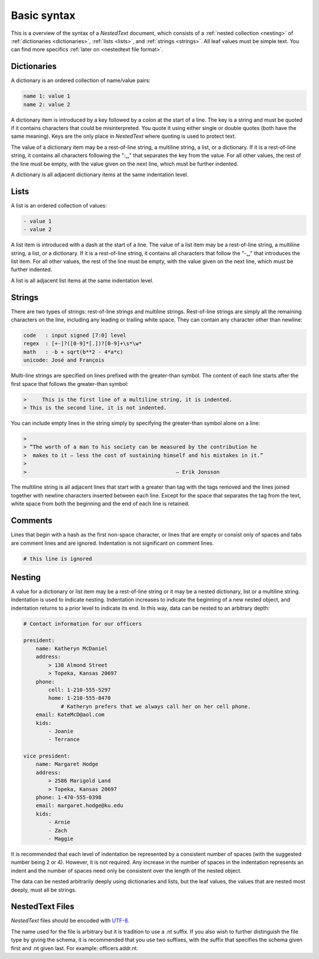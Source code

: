 ************
Basic syntax
************

This is a overview of the syntax of a *NestedText* document, which consists of 
a :ref:`nested collection <nesting>` of :ref:`dictionaries <dictionaries>`, 
:ref:`lists <lists>`, and :ref:`strings <strings>`.  All leaf values must be 
simple text. You can find more specifics :ref:`later on <nestedtext file 
format>`.


.. _dictionaries:

Dictionaries
============

A dictionary is an ordered collection of name/value pairs:

.. code-block:: nestedtext

    name 1: value 1
    name 2: value 2

A dictionary item is introduced by a key followed by a colon at the start of 
a line.  The key is a string and must be quoted if it contains characters that 
could be misinterpreted.  You quote it using either single or double quotes 
(both have the same meaning).  Keys are the only place in *NestedText* where 
quoting is used to protect text.

The value of a dictionary item may be a rest-of-line string, a multiline string, 
a list, or a dictionary. If it is a rest-of-line string, it contains all 
characters following the ":␣" that separates the key from the value.  For all 
other values, the rest of the line must be empty, with the value given on the 
next line, which must be further indented.

A dictionary is all adjacent dictionary items at the same indentation level.


.. _lists:

Lists
=====

A list is an ordered collection of values:

.. code-block:: nestedtext

    - value 1
    - value 2

A list item is introduced with a dash at the start of a line.  The value of 
a list item may be a rest-of-line string, a multiline string, a list, or 
a dictionary. If it is a rest-of-line string, it contains all characters that 
follow the "-␣" that introduces the list item.  For all other values, the rest 
of the line must be empty, with the value given on the next line, which must be 
further indented.

A list is all adjacent list items at the same indentation level.


.. _strings:

Strings
=======

There are two types of strings: rest-of-line strings and multiline strings.  
Rest-of-line strings are simply all the remaining characters on the line, 
including any leading or trailing white space.  They can contain any character 
other than newline:

.. code-block:: nestedtext

    code   : input signed [7:0] level
    regex  : [+-]?([0-9]*[.])?[0-9]+\s*\w*
    math   : -b + sqrt(b**2 - 4*a*c)
    unicode: José and François

Multi-line strings are specified on lines prefixed with the greater-than 
symbol.  The content of each line starts after the first space that follows the 
greater-than symbol:

.. code-block:: nestedtext

    >     This is the first line of a multiline string, it is indented.
    > This is the second line, it is not indented.

You can include empty lines in the string simply by specifying the greater-than 
symbol alone on a line:

.. code-block:: nestedtext

    >
    > “The worth of a man to his society can be measured by the contribution he
    >  makes to it — less the cost of sustaining himself and his mistakes in it.”
    >
    >                                                — Erik Jonsson

The multiline string is all adjacent lines that start with a greater than tag 
with the tags removed and the lines joined together with newline characters 
inserted between each line.  Except for the space that separates the tag from 
the text, white space from both the beginning and the end of each line is 
retained.


.. _comments:

Comments
========

Lines that begin with a hash as the first non-space character, or lines that are 
empty or consist only of spaces and tabs are comment lines and are ignored.  
Indentation is not significant on comment lines.

.. code-block:: nestedtext

    # this line is ignored


.. _nesting:

Nesting
=======

A value for a dictionary or list item may be a rest-of-line string or it may be 
a nested dictionary, list or a multiline string.  Indentation is used to 
indicate nesting.  Indentation increases to indicate the beginning of a new 
nested object, and indentation returns to a prior level to indicate its end.  In 
this way, data can be nested to an arbitrary depth:

.. code-block:: nestedtext

    # Contact information for our officers

    president:
        name: Katheryn McDaniel
        address:
            > 138 Almond Street
            > Topeka, Kansas 20697
        phone:
            cell: 1-210-555-5297
            home: 1-210-555-8470
                # Katheryn prefers that we always call her on her cell phone.
        email: KateMcD@aol.com
        kids:
            - Joanie
            - Terrance

    vice president:
        name: Margaret Hodge
        address:
            > 2586 Marigold Land
            > Topeka, Kansas 20697
        phone: 1-470-555-0398
        email: margaret.hodge@ku.edu
        kids:
            - Arnie
            - Zach
            - Maggie

It is recommended that each level of indentation be represented by a consistent 
number of spaces (with the suggested number being 2 or 4). However, it is not 
required. Any increase in the number of spaces in the indentation represents an 
indent and the number of spaces need only be consistent over the length of the 
nested object.

The data can be nested arbitrarily deeply using dictionaries and lists, but the 
leaf values, the values that are nested most deeply, must all be strings.


.. _nestedtext_files:

NestedText Files
================

*NestedText* files should be encoded with `UTF-8 
<https://en.wikipedia.org/wiki/UTF-8>`_.

The name used for the file is arbitrary but it is tradition to use a
.nt suffix.  If you also wish to further distinguish the file type
by giving the schema, it is recommended that you use two suffixes,
with the suffix that specifies the schema given first and .nt given
last. For example: officers.addr.nt.
